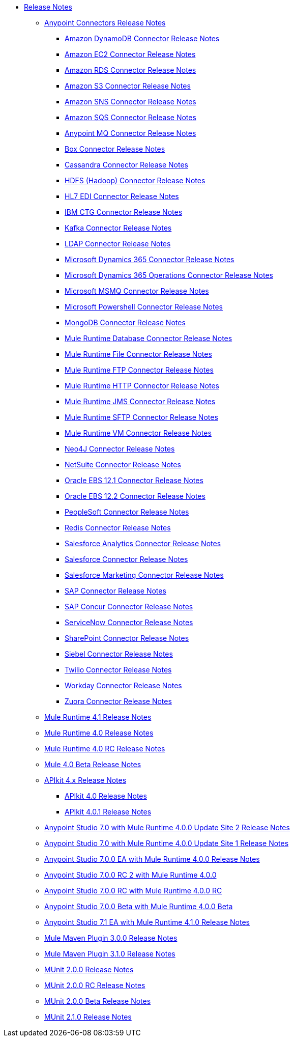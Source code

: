 // Master TOC

* link:/release-notes/index[Release Notes]
** link:/release-notes/connectors-release-notes[Anypoint Connectors Release Notes]
*** link:/release-notes/amazon-dynamodb-connector-release-notes[Amazon DynamoDB Connector Release Notes]
*** link:/release-notes/amazon-ec2-connector-release-notes[Amazon EC2 Connector Release Notes]
*** link:/release-notes/amazon-rds-connector-release-notes[Amazon RDS Connector Release Notes]
*** link:/release-notes/amazon-s3-connector-release-notes[Amazon S3 Connector Release Notes]
*** link:/release-notes/amazon-sns-connector-release-notes[Amazon SNS Connector Release Notes]
*** link:/release-notes/amazon-sqs-connector-release-notes[Amazon SQS Connector Release Notes]
*** link:/release-notes/anypoint-mq-connector-release-notes[Anypoint MQ Connector Release Notes]
*** link:/release-notes/box-connector-release-notes[Box Connector Release Notes]
*** link:/release-notes/cassandra-connector-release-notes[Cassandra Connector Release Notes]
*** link:/release-notes/hdfs-connector-release-notes[HDFS (Hadoop) Connector Release Notes]
*** link:/release-notes/hl7-connector-release-notes[HL7 EDI Connector Release Notes]
*** link:/release-notes/ibm-ctg-connector-release-notes[IBM CTG Connector Release Notes]
*** link:/release-notes/kafka-connector-release-notes[Kafka Connector Release Notes]
*** link:/release-notes/ldap-connector-release-notes[LDAP Connector Release Notes]
*** link:/release-notes/microsoft-dynamics-365-connector-release-notes[Microsoft Dynamics 365 Connector Release Notes]
*** link:/release-notes/microsoft-365-ops-connector-release-notes[Microsoft Dynamics 365 Operations Connector Release Notes]
*** link:/release-notes/msmq-connector-release-notes[Microsoft MSMQ Connector Release Notes]
*** link:/release-notes/microsoft-powershell-connector-release-notes[Microsoft Powershell Connector Release Notes]
*** link:/release-notes/mongodb-connector-release-notes[MongoDB Connector Release Notes]
*** link:/release-notes/connector-db-rns-home[Mule Runtime Database Connector Release Notes]
*** link:/release-notes/connector-file-rns-home[Mule Runtime File Connector Release Notes]
*** link:/release-notes/connector-ftp-rns-home[Mule Runtime FTP Connector Release Notes]
*** link:/release-notes/connector-http-rns-home[Mule Runtime HTTP Connector Release Notes]
*** link:/release-notes/connector-jms-rns-home[Mule Runtime JMS Connector Release Notes]
*** link:/release-notes/connector-sftp-rns-home[Mule Runtime SFTP Connector Release Notes]
*** link:/release-notes/connector-vm-rns-home[Mule Runtime VM Connector Release Notes]
*** link:/release-notes/neo4j-connector-release-notes[Neo4J Connector Release Notes]
*** link:/release-notes/netsuite-connector-release-notes[NetSuite Connector Release Notes]
*** link:/release-notes/oracle-ebs-connector-release-notes[Oracle EBS 12.1 Connector Release Notes]
*** link:/release-notes/oracle-ebs-122-connector-release-notes[Oracle EBS 12.2 Connector Release Notes]
*** link:/release-notes/peoplesoft-connector-release-notes[PeopleSoft Connector Release Notes]
*** link:/release-notes/redis-connector-release-notes[Redis Connector Release Notes]
*** link:/release-notes/salesforce-analytics-connector-release-notes[Salesforce Analytics Connector Release Notes]
*** link:/release-notes/salesforce-connector-release-notes[Salesforce Connector Release Notes]
*** link:/release-notes/salesforce-mktg-connector-release-notes[Salesforce Marketing Connector Release Notes]
*** link:/release-notes/sap-connector-release-notes[SAP Connector Release Notes]
*** link:/release-notes/sap-concur-connector-release-notes[SAP Concur Connector Release Notes]
*** link:/release-notes/servicenow-connector-release-notes[ServiceNow Connector Release Notes]
*** link:/release-notes/sharepoint-connector-release-notes[SharePoint Connector Release Notes]
*** link:/release-notes/siebel-connector-release-notes[Siebel Connector Release Notes]
*** link:/release-notes/twilio-connector-release-notes[Twilio Connector Release Notes]
*** link:/release-notes/workday-connector-release-notes[Workday Connector Release Notes]
*** link:/release-notes/zuora-connector-release-notes[Zuora Connector Release Notes]
** link:/release-notes/mule-4.1.0-release-notes[Mule Runtime 4.1 Release Notes]
** link:/release-notes/mule-4.0-release-notes[Mule Runtime 4.0 Release Notes]
** link:/release-notes/mule-4.0-rc-release-notes[Mule Runtime 4.0 RC Release Notes]
** link:/release-notes/mule-4.0-beta-release-notes[Mule 4.0 Beta Release Notes]
** link:/release-notes/apikit-4.x-release-notes[APIkit 4.x Release Notes]
*** link:/release-notes/apikit-4.0-release-notes[APIkit 4.0 Release Notes]
*** link:/release-notes/apikit-4.0.1-release-notes[APIkit 4.0.1 Release Notes]
** link:/release-notes/anypoint-studio-7.0-with-4.0-runtime-update-site-2-release-notes[Anypoint Studio 7.0 with Mule Runtime 4.0.0 Update Site 2 Release Notes]
** link:/release-notes/anypoint-studio-7.0-with-4.0-runtime-update-site-1-release-notes[Anypoint Studio 7.0 with Mule Runtime 4.0.0 Update Site 1 Release Notes]
** link:/release-notes/anypoint-studio-7.0-EA-with-4.0-runtime-release-notes[Anypoint Studio 7.0.0 EA with Mule Runtime 4.0.0 Release Notes]
** link:/release-notes/anypoint-studio-7.0-rc2-with-4.0-runtime-release-notes[Anypoint Studio 7.0.0 RC 2 with Mule Runtime 4.0.0]
** link:/release-notes/anypoint-studio-7.0-rc-with-4.0-runtime-release-notes[Anypoint Studio 7.0.0 RC with Mule Runtime 4.0.0 RC]
** link:/release-notes/anypoint-studio-7.0-beta-with-4.0-runtime-release-notes[Anypoint Studio 7.0.0 Beta with Mule Runtime 4.0.0 Beta]
** link:/release-notes/anypoint-studio-7.1-with-4.1-runtime-release-notes[Anypoint Studio 7.1 EA with Mule Runtime 4.1.0 Release Notes]

** link:/release-notes/mule-maven-plugin-3.0.0-release-notes[Mule Maven Plugin 3.0.0 Release Notes]
** link:/release-notes/mule-maven-plugin-3.1.0-release-notes[Mule Maven Plugin 3.1.0 Release Notes]

** link:/release-notes/munit-2.0.0-release-notes[MUnit 2.0.0 Release Notes]
** link:/release-notes/munit-2.0.0-rc-release-notes[MUnit 2.0.0 RC Release Notes]
** link:/release-notes/munit-2.0.0-beta-release-notes[MUnit 2.0.0 Beta Release Notes]
** link:/release-notes/munit-2.1.0-release-notes[MUnit 2.1.0 Release Notes]
